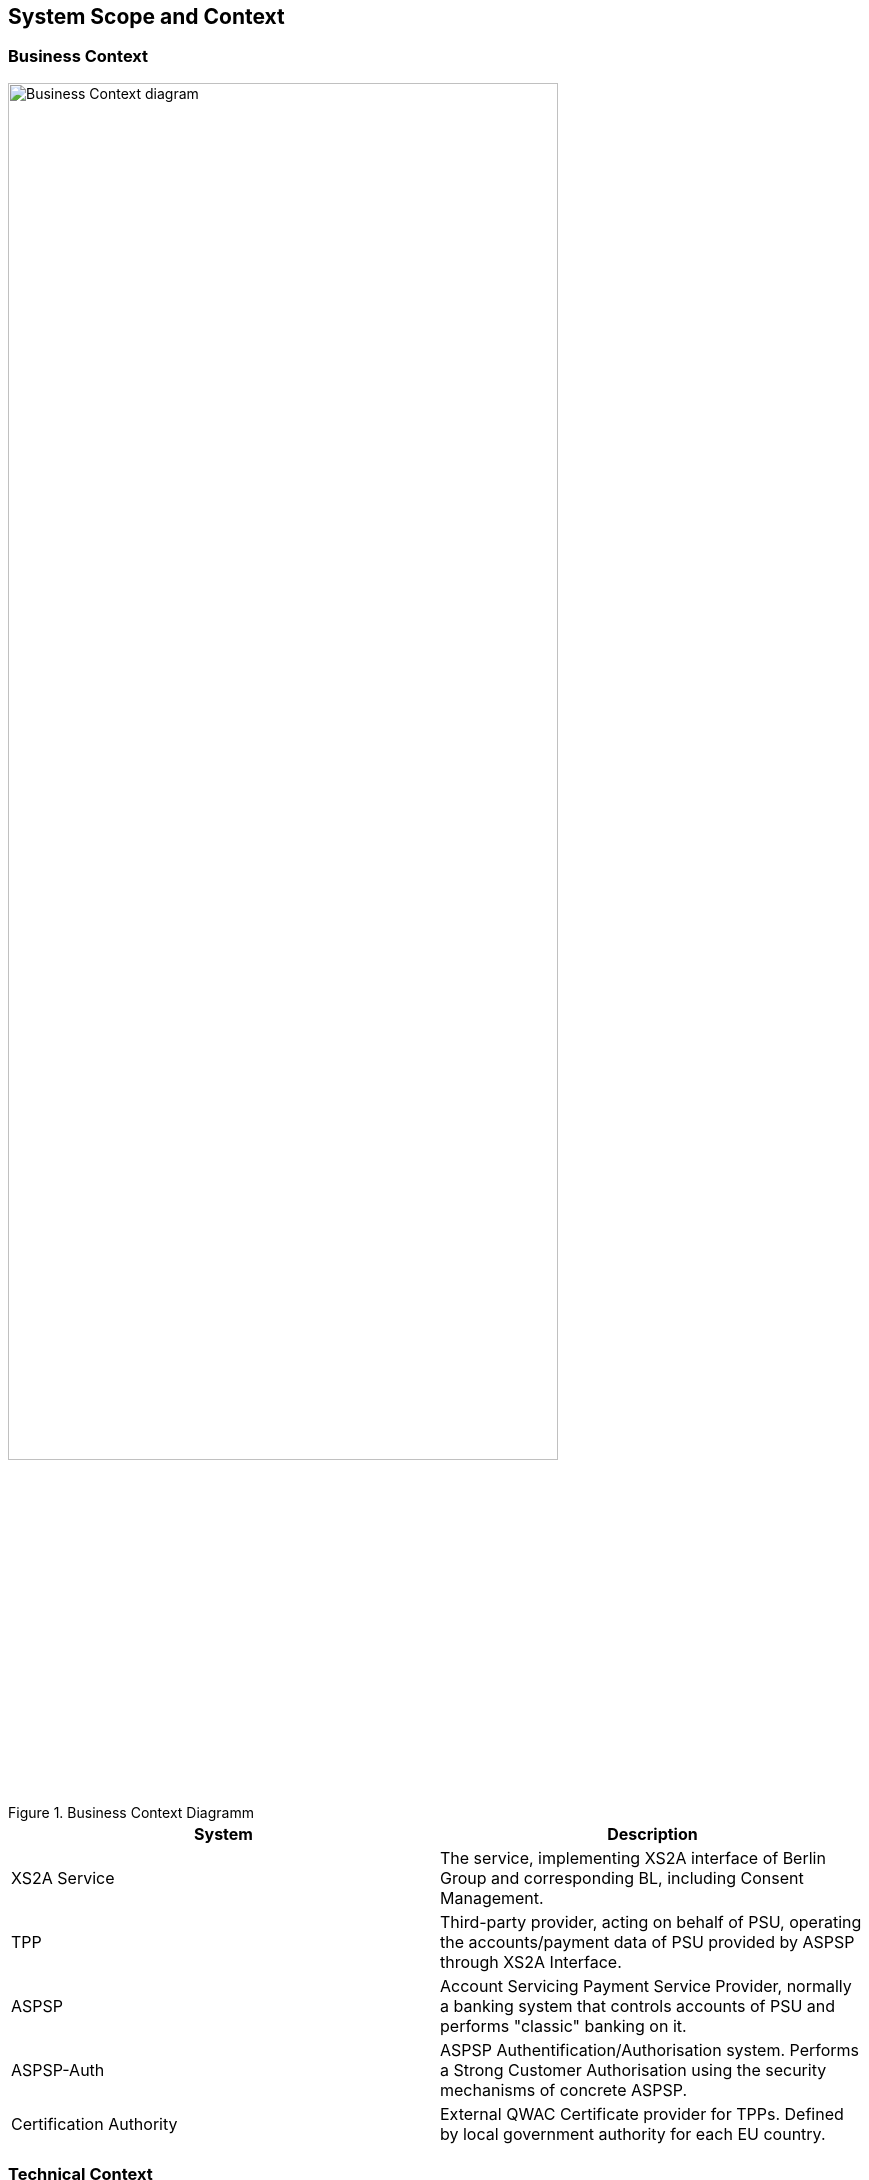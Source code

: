 :imagesdir: images
[[section-system-scope-and-context]]
== System Scope and Context





=== Business Context

image::L00-Context.png[Business Context diagram, 80%, title="Business Context Diagramm", align="center"]

|===
| System | Description

| XS2A Service
| The service, implementing XS2A interface of Berlin Group and corresponding BL, including Consent Management.

| TPP
| Third-party provider, acting on behalf of PSU, operating the accounts/payment data of PSU provided by ASPSP through XS2A Interface.

| ASPSP
| Account Servicing Payment Service Provider, normally a banking system that controls accounts of PSU and performs "classic" banking on it.

| ASPSP-Auth
| ASPSP Authentification/Authorisation system. Performs a Strong Customer Authorisation using the security mechanisms of concrete ASPSP.

| Certification Authority
| External QWAC Certificate provider for TPPs. Defined by local government authority for each EU country.
|===


=== Technical Context


**<Diagram or Table>**

**<optionally: Explanation of technical interfaces>**

**<Mapping Input/Output to Channels>**

